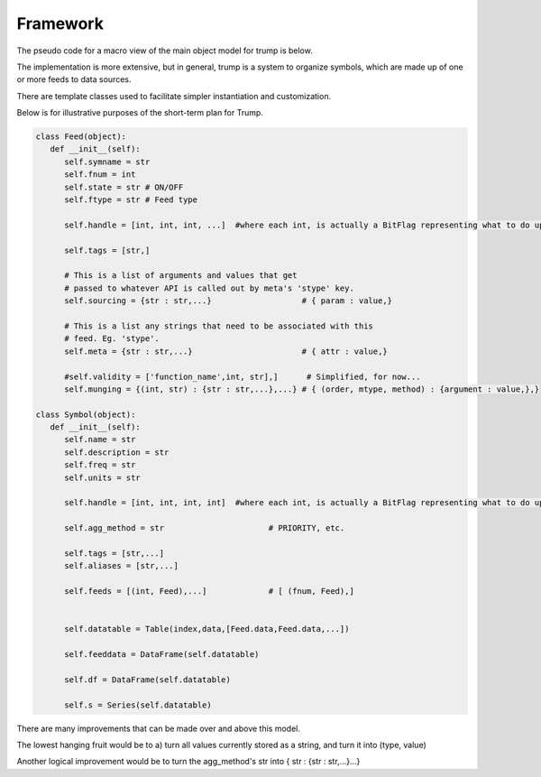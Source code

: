 
Framework
---------

The pseudo code for a macro view of the main object model for trump is below.

The implementation is more extensive, but in general, trump is a system
to organize symbols, which are made up of one or more feeds to data sources.

There are template classes used to facilitate simpler instantiation 
and customization.

Below is for illustrative purposes of the short-term plan for Trump.  

.. code-block:: python

   class Feed(object):
      def __init__(self):
         self.symname = str
         self.fnum = int
         self.state = str # ON/OFF 
         self.ftype = str # Feed type

         self.handle = [int, int, int, ...]  #where each int, is actually a BitFlag representing what to do upon certain exceptions.
         
         self.tags = [str,]
         
         # This is a list of arguments and values that get
         # passed to whatever API is called out by meta's 'stype' key.
         self.sourcing = {str : str,...}                   # { param : value,}
         
         # This is a list any strings that need to be associated with this 
         # feed. Eg. 'stype'.
         self.meta = {str : str,...}                       # { attr : value,}
         
         #self.validity = ['function_name',int, str],]      # Simplified, for now...   
         self.munging = {(int, str) : {str : str,...},...} # { (order, mtype, method) : {argument : value,},}
        
   class Symbol(object):
      def __init__(self):
         self.name = str
         self.description = str
         self.freq = str         
         self.units = str

         self.handle = [int, int, int, int]  #where each int, is actually a BitFlag representing what to do upon common exceptions.
         
         self.agg_method = str                      # PRIORITY, etc.
                                                    
         self.tags = [str,...]                      
         self.aliases = [str,...]                   
                                                    
         self.feeds = [(int, Feed),...]             # [ (fnum, Feed),]
                                                    
         
         self.datatable = Table(index,data,[Feed.data,Feed.data,...])
         
         self.feeddata = DataFrame(self.datatable)
         
         self.df = DataFrame(self.datatable)
         
         self.s = Series(self.datatable)

There are many improvements that can be made over and above this model.

The lowest hanging fruit would be to a) turn all values currently stored as 
a string, and turn it into (type, value)

Another logical improvement would be to turn the agg_method's str into { str : {str : str,...}...}